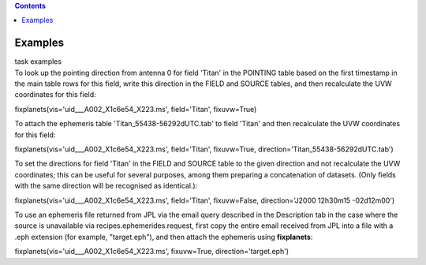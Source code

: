 .. contents::
   :depth: 3
..

.. container::
   :name: viewlet-above-content-title

Examples
========

.. container::
   :name: viewlet-below-content-title

.. container:: documentDescription description

   task examples

.. container:: section
   :name: viewlet-above-content-body

.. container:: section
   :name: content-core

   .. container::
      :name: parent-fieldname-text

      To look up the pointing direction from antenna 0 for field 'Titan'
      in the POINTING table based on the first timestamp in the main
      table rows for this field, write this direction in the FIELD and
      SOURCE tables, and then recalculate the UVW coordinates for this
      field:

      .. container:: casa-input-box

         fixplanets(vis='uid___A002_X1c6e54_X223.ms', field='Titan',
         fixuvw=True)

      To attach the ephemeris table 'Titan_55438-56292dUTC.tab' to field
      'Titan' and then recalculate the UVW coordinates for this field:

      .. container:: casa-input-box

         fixplanets(vis='uid___A002_X1c6e54_X223.ms', field='Titan',
         fixuvw=True, direction='Titan_55438-56292dUTC.tab')

      To set the directions for field 'Titan' in the FIELD and SOURCE
      table to the given direction and not recalculate the UVW
      coordinates; this can be useful for several purposes, among them
      preparing a concatenation of datasets. (Only fields with the same
      direction will be recognised as identical.):

      .. container:: casa-input-box

         fixplanets(vis='uid___A002_X1c6e54_X223.ms', field='Titan',
         fixuvw=False, direction='J2000 12h30m15 -02d12m00')

      To use an ephemeris file returned from JPL via the email query
      described in the Description tab in the case where the source is
      unavailable via recipes.ephemerides.request, first copy the entire
      email received from JPL into a file with a .eph extension (for
      example, "target.eph"), and then attach the ephemeris using
      **fixplanets**: 

      .. container:: casa-input-box

         fixplanets(vis='uid___A002_X1c6e54_X223.ms', fixuvw=True,
         direction='target.eph')

.. container:: section
   :name: viewlet-below-content-body
